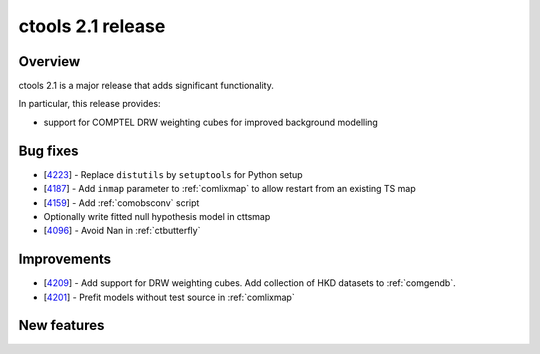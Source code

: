 .. _2.1:

ctools 2.1 release
==================

Overview
--------

ctools 2.1 is a major release that adds significant functionality.

In particular, this release provides:

* support for COMPTEL DRW weighting cubes for improved background modelling


Bug fixes
---------

* [`4223 <https://cta-redmine.irap.omp.eu/issues/4223>`_] -
  Replace ``distutils`` by ``setuptools`` for Python setup
* [`4187 <https://cta-redmine.irap.omp.eu/issues/4187>`_] -
  Add ``inmap`` parameter to :ref:`comlixmap` to allow restart from an existing TS map
* [`4159 <https://cta-redmine.irap.omp.eu/issues/4159>`_] -
  Add :ref:`comobsconv` script
* Optionally write fitted null hypothesis model in cttsmap
* [`4096 <https://cta-redmine.irap.omp.eu/issues/4096>`_] -
  Avoid Nan in :ref:`ctbutterfly`


Improvements
------------

* [`4209 <https://cta-redmine.irap.omp.eu/issues/4209>`_] -
  Add support for DRW weighting cubes. Add collection of HKD datasets to :ref:`comgendb`.
* [`4201 <https://cta-redmine.irap.omp.eu/issues/4201>`_] -
  Prefit models without test source in :ref:`comlixmap`


New features
------------

